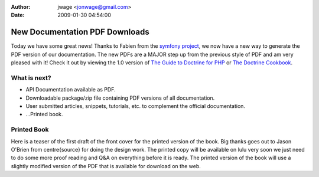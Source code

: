 :author: jwage <jonwage@gmail.com>
:date: 2009-01-30 04:54:00

===============================
New Documentation PDF Downloads
===============================

Today we have some great news! Thanks to Fabien from the
`symfony project <http://www.symfony-project.org>`_, we now have a
new way to generate the PDF version of our documentation. The new
PDFs are a MAJOR step up from the previous style of PDF and am very
pleased with it! Check it out by viewing the 1.0 version of
`The Guide to Doctrine for PHP <http://www.doctrine-project.org/documentation/manual/1_0/en/pdf>`_
or
`The Doctrine Cookbook <http://www.doctrine-project.org/documentation/cookbook/1_0/en/pdf>`_.

What is next?
-------------


-  API Documentation available as PDF.
-  Downloadable package/zip file containing PDF versions of all
   documentation.
-  User submitted articles, snippets, tutorials, etc. to complement
   the official documentation.
-  ...Printed book.

Printed Book
------------

Here is a teaser of the first draft of the front cover for the
printed version of the book. Big thanks goes out to Jason O'Brien
from centre{source} for doing the design work. The printed copy
will be available on lulu very soon we just need to do some more
proof reading and Q&A on everything before it is ready. The printed
version of the book will use a slightly modified version of the PDF
that is available for download on the web.


